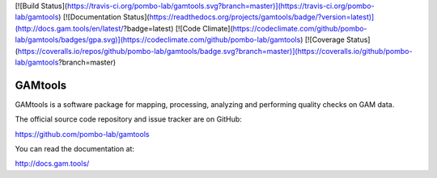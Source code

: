 [![Build Status](https://travis-ci.org/pombo-lab/gamtools.svg?branch=master)](https://travis-ci.org/pombo-lab/gamtools) [![Documentation Status](https://readthedocs.org/projects/gamtools/badge/?version=latest)](http://docs.gam.tools/en/latest/?badge=latest) [![Code Climate](https://codeclimate.com/github/pombo-lab/gamtools/badges/gpa.svg)](https://codeclimate.com/github/pombo-lab/gamtools) [![Coverage Status](https://coveralls.io/repos/github/pombo-lab/gamtools/badge.svg?branch=master)](https://coveralls.io/github/pombo-lab/gamtools?branch=master)

GAMtools
========

GAMtools is a software package for mapping, processing, analyzing and
performing quality checks on GAM data.

The official source code repository and issue tracker are on GitHub:

https://github.com/pombo-lab/gamtools

You can read the documentation at:

http://docs.gam.tools/



